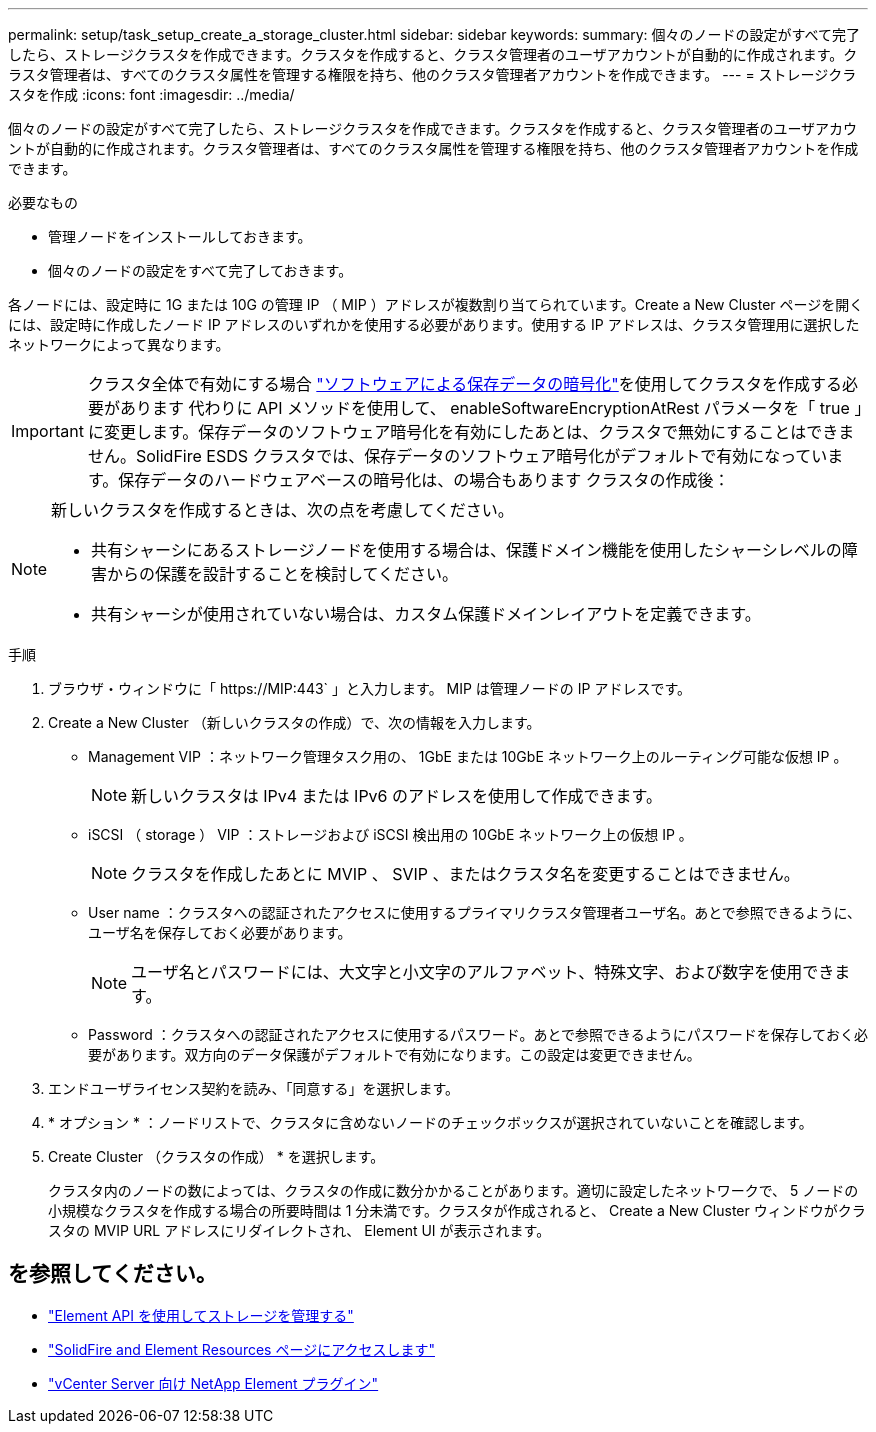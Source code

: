---
permalink: setup/task_setup_create_a_storage_cluster.html 
sidebar: sidebar 
keywords:  
summary: 個々のノードの設定がすべて完了したら、ストレージクラスタを作成できます。クラスタを作成すると、クラスタ管理者のユーザアカウントが自動的に作成されます。クラスタ管理者は、すべてのクラスタ属性を管理する権限を持ち、他のクラスタ管理者アカウントを作成できます。 
---
= ストレージクラスタを作成
:icons: font
:imagesdir: ../media/


[role="lead"]
個々のノードの設定がすべて完了したら、ストレージクラスタを作成できます。クラスタを作成すると、クラスタ管理者のユーザアカウントが自動的に作成されます。クラスタ管理者は、すべてのクラスタ属性を管理する権限を持ち、他のクラスタ管理者アカウントを作成できます。

.必要なもの
* 管理ノードをインストールしておきます。
* 個々のノードの設定をすべて完了しておきます。


各ノードには、設定時に 1G または 10G の管理 IP （ MIP ）アドレスが複数割り当てられています。Create a New Cluster ページを開くには、設定時に作成したノード IP アドレスのいずれかを使用する必要があります。使用する IP アドレスは、クラスタ管理用に選択したネットワークによって異なります。


IMPORTANT: クラスタ全体で有効にする場合 link:../concepts/concept_solidfire_concepts_security.html#encryption-at-rest-software["ソフトウェアによる保存データの暗号化"]を使用してクラスタを作成する必要があります  代わりに API メソッドを使用して、 enableSoftwareEncryptionAtRest パラメータを「 true 」に変更します。保存データのソフトウェア暗号化を有効にしたあとは、クラスタで無効にすることはできません。SolidFire ESDS クラスタでは、保存データのソフトウェア暗号化がデフォルトで有効になっています。保存データのハードウェアベースの暗号化は、の場合もあります  クラスタの作成後：

[NOTE]
====
新しいクラスタを作成するときは、次の点を考慮してください。

* 共有シャーシにあるストレージノードを使用する場合は、保護ドメイン機能を使用したシャーシレベルの障害からの保護を設計することを検討してください。
* 共有シャーシが使用されていない場合は、カスタム保護ドメインレイアウトを定義できます。


====
.手順
. ブラウザ・ウィンドウに「 \https://MIP:443` 」と入力します。 MIP は管理ノードの IP アドレスです。
. Create a New Cluster （新しいクラスタの作成）で、次の情報を入力します。
+
** Management VIP ：ネットワーク管理タスク用の、 1GbE または 10GbE ネットワーク上のルーティング可能な仮想 IP 。
+

NOTE: 新しいクラスタは IPv4 または IPv6 のアドレスを使用して作成できます。

** iSCSI （ storage ） VIP ：ストレージおよび iSCSI 検出用の 10GbE ネットワーク上の仮想 IP 。
+

NOTE: クラスタを作成したあとに MVIP 、 SVIP 、またはクラスタ名を変更することはできません。

** User name ：クラスタへの認証されたアクセスに使用するプライマリクラスタ管理者ユーザ名。あとで参照できるように、ユーザ名を保存しておく必要があります。
+

NOTE: ユーザ名とパスワードには、大文字と小文字のアルファベット、特殊文字、および数字を使用できます。

** Password ：クラスタへの認証されたアクセスに使用するパスワード。あとで参照できるようにパスワードを保存しておく必要があります。双方向のデータ保護がデフォルトで有効になります。この設定は変更できません。


. エンドユーザライセンス契約を読み、「同意する」を選択します。
. * オプション * ：ノードリストで、クラスタに含めないノードのチェックボックスが選択されていないことを確認します。
. Create Cluster （クラスタの作成） * を選択します。
+
クラスタ内のノードの数によっては、クラスタの作成に数分かかることがあります。適切に設定したネットワークで、 5 ノードの小規模なクラスタを作成する場合の所要時間は 1 分未満です。クラスタが作成されると、 Create a New Cluster ウィンドウがクラスタの MVIP URL アドレスにリダイレクトされ、 Element UI が表示されます。





== を参照してください。

* link:../api/index.html["Element API を使用してストレージを管理する"]
* https://www.netapp.com/data-storage/solidfire/documentation["SolidFire and Element Resources ページにアクセスします"^]
* https://docs.netapp.com/us-en/vcp/index.html["vCenter Server 向け NetApp Element プラグイン"^]


